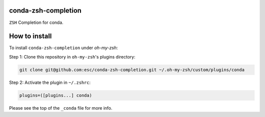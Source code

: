 conda-zsh-completion
--------------------

``ZSH`` Completion for conda.

How to install
--------------

To install ``conda-zsh-completion`` under `oh-my-zsh`:

Step 1: Clone this repository in ``oh-my-zsh``'s plugins directory:

.. code:: bash

    git clone git@github.com:esc/conda-zsh-completion.git ~/.oh-my-zsh/custom/plugins/conda

Step 2: Activate the plugin in ``~/.zshrc``:

.. code:: bash

    plugins=([plugins...] conda)

Please see the top of the ``_conda`` file for more info.
